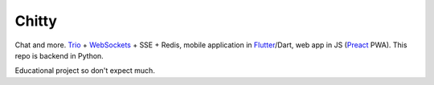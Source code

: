 Chitty
======

Chat and more. `Trio <https://github.com/python-trio/trio>`_ + `WebSockets <https://github.com/HyperionGray/trio-websocket>`_ + SSE + Redis, mobile application in `Flutter <https://flutter.dev/>`_/Dart, web app in JS (`Preact <https://preactjs.com/>`_ PWA). This repo is backend in Python.

Educational project so don't expect much.

